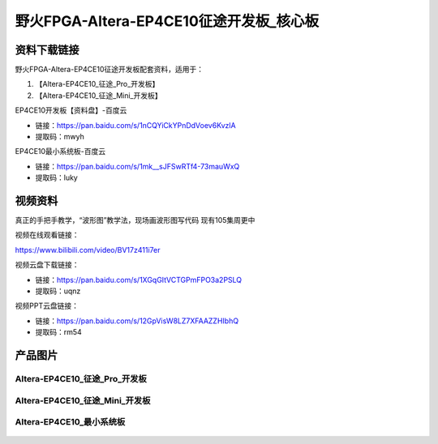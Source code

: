
野火FPGA-Altera-EP4CE10征途开发板_核心板
=====================

资料下载链接
------------

野火FPGA-Altera-EP4CE10征途开发板配套资料，适用于：

1. 【Altera-EP4CE10_征途_Pro_开发板】
#. 【Altera-EP4CE10_征途_Mini_开发板】


EP4CE10开发板【资料盘】-百度云

-  链接：https://pan.baidu.com/s/1nCQYiCkYPnDdVoev6KvzlA
-  提取码：mwyh





EP4CE10最小系统板-百度云

-  链接：https://pan.baidu.com/s/1mk__sJFSwRTf4-73mauWxQ
-  提取码：luky




视频资料
------------

真正的手把手教学，“波形图”教学法，现场画波形图写代码  现有105集周更中

视频在线观看链接：

https://www.bilibili.com/video/BV17z411i7er


视频云盘下载链接：

-  链接：https://pan.baidu.com/s/1XGqGItVCTGPmFPO3a2PSLQ
-  提取码：uqnz


视频PPT云盘链接：

-  链接：https://pan.baidu.com/s/12GpVisW8LZ7XFAAZZHIbhQ
-  提取码：rm54




产品图片
--------

Altera-EP4CE10_征途_Pro_开发板
~~~~~~~~~~~~~~~~~~~~~~~~~~~~

.. figure:: media/ep4ce10/ebf_altera_pro.jpg
   :alt: Altera-EP4CE10_征途_Pro_开发板


Altera-EP4CE10_征途_Mini_开发板
~~~~~~~~~~~~~~~~~~~~~~~~~

.. figure:: media/ep4ce10/ebf_altera_mini.jpg
   :alt: Altera-EP4CE10_征途_Mini_开发板


Altera-EP4CE10_最小系统板
~~~~~~~~~~~~~~~~~~~~~~~~~

.. figure:: media/ep4ce10/ebf_altera_core.jpg
   :alt: Altera-EP4CE10_最小系统板